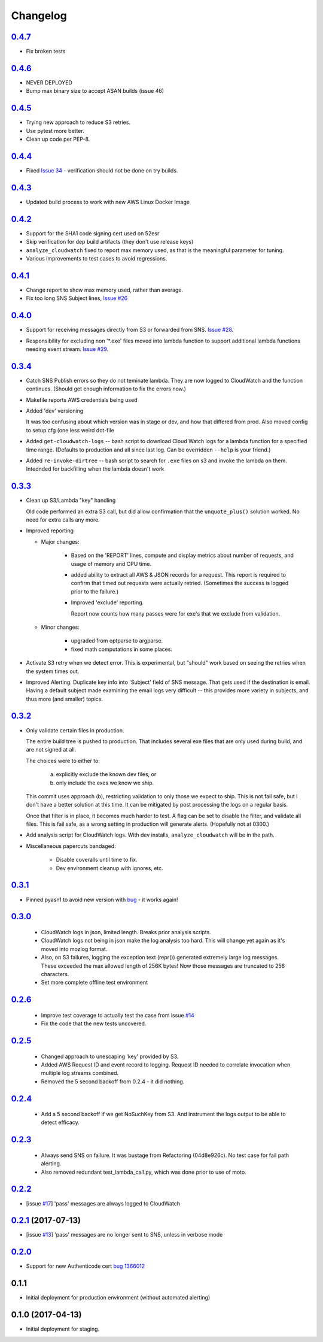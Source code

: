 Changelog
=========
`0.4.7`__
-----------------------------------------
__ https://github.com/mozilla-services/fx-sig-verify/tree/v0.4.7

- Fix broken tests

`0.4.6`__
-----------------------------------------
__ https://github.com/mozilla-services/fx-sig-verify/tree/v0.4.6

- NEVER DEPLOYED

- Bump max binary size to accept ASAN builds (issue 46)

`0.4.5`__
-----------------------------------------
__ https://github.com/mozilla-services/fx-sig-verify/tree/v0.4.5

- Trying new approach to reduce S3 retries.

- Use pytest more better.

- Clean up code per PEP-8.

`0.4.4`__
-----------------------------------------
__ https://github.com/mozilla-services/fx-sig-verify/tree/v0.4.4

- Fixed `Issue 34`__ - verification should not be done on try builds.

__ https://github.com/mozilla-services/fx-sig-verify/issues/34

`0.4.3`__
-----------------------------------------
__ https://github.com/mozilla-services/fx-sig-verify/tree/v0.4.3

- Updated build process to work with new AWS Linux Docker Image

`0.4.2`__
-----------------------------------------
__ https://github.com/mozilla-services/fx-sig-verify/tree/v0.4.2

- Support for the SHA1 code signing cert used on 52esr

- Skip verification for dep build artifacts (they don't use release
  keys)

- ``analyze_cloudwatch`` fixed to report max memory used, as that is the
  meaningful parameter for tuning.

- Various improvements to test cases to avoid regressions.

`0.4.1`__
-----------------------------------------
__ https://github.com/mozilla-services/fx-sig-verify/tree/v0.4.1

- Change report to show max memory used, rather than average.

- Fix too long SNS Subject lines, `Issue #26`__

__ https://github.com/mozilla-services/fx-sig-verify/issues/26

`0.4.0`__
-----------------------------------------
__ https://github.com/mozilla-services/fx-sig-verify/tree/v0.4.0

-   Support for receiving messages directly from S3 or forwarded from
    SNS. `Issue #28`__.

__ https://github.com/mozilla-services/fx-sig-verify/issues/28

-   Responsibility for excluding non '\*.exe' files moved into lambda
    function to support additional lambda functions needing event
    stream. `Issue #29`__.

__ https://github.com/mozilla-services/fx-sig-verify/issues/29

`0.3.4`__
-----------------------------------------
__ https://github.com/mozilla-services/fx-sig-verify/tree/v0.3.4

-   Catch SNS Publish errors so they do not teminate lambda. They are
    now logged to CloudWatch and the function continues. (Should get
    enough information to fix the errors now.)

-   Makefile reports AWS credentials being used

-   Added 'dev' versioning

    It was too confusing about which version was in stage or dev, and
    how  that differed from prod. Also moved config to setup.cfg (one
    less weird dot-file

-   Added ``get-cloudwatch-logs`` -- bash script to download Cloud Watch
    logs for a lambda function for a specified time range. (Defaults to
    production and all since last log. Can be overridden ``--help`` is
    your friend.)

-   Added ``re-invoke-dirtree`` -- bash script to search for ``.exe``
    files on s3 and invoke the lambda on them. Intednded for backfilling
    when the lambda doesn't work

`0.3.3`__
-----------------------------------------
__ https://github.com/mozilla-services/fx-sig-verify/tree/v0.3.3



-   Clean up S3/Lambda "key" handling

    Old code performed an extra S3 call, but did allow confirmation that the
    ``unquote_plus()`` solution worked. No need for extra calls any more.


-   Improved reporting

    -    Major changes:

           -  Based on the 'REPORT' lines, compute and display metrics
              about number of requests, and usage of memory and CPU
              time.

           -  added ability to extract all AWS & JSON records for a
              request. This report is required to confirm that timed out
              requests were actually retried. (Sometimes the success is
              logged prior to the failure.)

           -  Improved 'exclude' reporting.

              Report now counts how many passes were for exe's that we exclude from validation.

    -    Minor changes:

           -  upgraded from optparse to argparse.
           -  fixed math computations in some places.

-   Activate S3 retry when we detect error. This is experimental, but
    "should" work based on seeing the retries when the system times out.

-   Improved Alerting. Duplicate key info into 'Subject' field of SNS
    message. That gets used if the destination is email. Having a
    default subject made examining the email logs very difficult -- this
    provides more variety in subjects, and thus more (and smaller)
    topics.

`0.3.2`__
-----------------------------------------
__ https://github.com/mozilla-services/fx-sig-verify/tree/v0.3.2

- Only validate certain files in production.

  The entire build tree is pushed to production. That includes several exe
  files that are only used during build, and are not signed at all.

  The choices were to either to:

   a) explicitly exclude the known dev files, or
   b) only include the exes we know we ship.

  This commit uses approach (b), restricting validation to only those we
  expect to ship. This is not fail safe, but I don't have a better
  solution at this time. It can be mitigated by post processing the logs
  on a regular basis.

  Once that filter is in place, it becomes much harder to test. A flag can
  be set to disable the filter, and validate all files. This is fail safe,
  as a wrong setting in production will generate alerts. (Hopefully not at
  0300.)

- Add analysis script for CloudWatch logs. With dev installs,
  ``analyze_cloudwatch`` will be in the path.

- Miscellaneous papercuts bandaged:

      - Disable coveralls until time to fix.
      - Dev environment cleanup with ignores, etc.

`0.3.1`__
-----------------------------------------
__ https://github.com/mozilla-services/fx-sig-verify/tree/v0.3.1

- Pinned pyasn1 to avoid new version with bug__ - it works again!

__ https://github.com/etingof/pyasn1/issues/55

`0.3.0`__
-----------------------------------------
__ https://github.com/mozilla-services/fx-sig-verify/tree/v0.3.0

  - CloudWatch logs in json, limited length. Breaks prior analysis
    scripts.

  - CloudWatch logs not being in json make the log analysis too hard. This
    will change yet again as it's moved into mozlog format.

  - Also, on S3 failures, logging the exception text (repr()) generated
    extremely large log messages. These exceeded the max allowed length of
    256K bytes! Now those messages are truncated to 256 characters.

  - Set more complete offline test environment

`0.2.6`__
-----------------------------------------
__ https://github.com/mozilla-services/fx-sig-verify/tree/v0.2.6

 - Improve test coverage to actually test the case from issue `#14`__

 - Fix the code that the new tests uncovered.

__ https://github.com/mozilla-services/fx-sig-verify/issues/14

`0.2.5`__
-----------------------------------------
__ https://github.com/mozilla-services/fx-sig-verify/tree/v0.2.5

 - Changed approach to unescaping 'key' provided by S3.

 - Added AWS Request ID and event record to logging. Request ID needed
   to correlate invocation when multiple log streams combined.

 - Removed the 5 second backoff from 0.2.4 - it did nothing.

`0.2.4`__
-----------------------------------------
__ https://github.com/mozilla-services/fx-sig-verify/tree/v0.2.4

 - Add a 5 second backoff if we get NoSuchKey from S3. And instrument
   the logs output to be able to detect efficacy.

`0.2.3`__
-----------------------------------------
__ https://github.com/mozilla-services/fx-sig-verify/tree/v0.2.3

 - Always send SNS on failure. It was bustage from Refactoring
   (04d8e926c). No test case for fail path alerting.

 - Also removed redundant test_lambda_call.py, which was done prior to use
   of moto.

`0.2.2`__
-----------------------------------------
__ https://github.com/mozilla-services/fx-sig-verify/tree/v0.2.2

- [issue `#17`__] 'pass' messages are always logged to CloudWatch

__ https://github.com/mozilla-services/fx-sig-verify/issues/17

`0.2.1`__ (2017-07-13)
-----------------------------------------
__ https://github.com/mozilla-services/fx-sig-verify/tree/v0.2.1

- [issue `#13`__] 'pass' messages are no longer sent to SNS, unless in verbose mode

__ https://github.com/mozilla-services/fx-sig-verify/issues/13

`0.2.0`__
-----------------------------------------
__ https://github.com/mozilla-services/fx-sig-verify/tree/v0.2.0

- Support for new Authenticode cert `bug 1366012`__

__ https://bugzilla.mozilla.org/show_bug.cgi?id=1366012

0.1.1
-----------------------------------------

- Initial deployment for production environment (without automated
  alerting)

0.1.0 (2017-04-13)
-----------------------------------------

- Initial deployment for staging.



